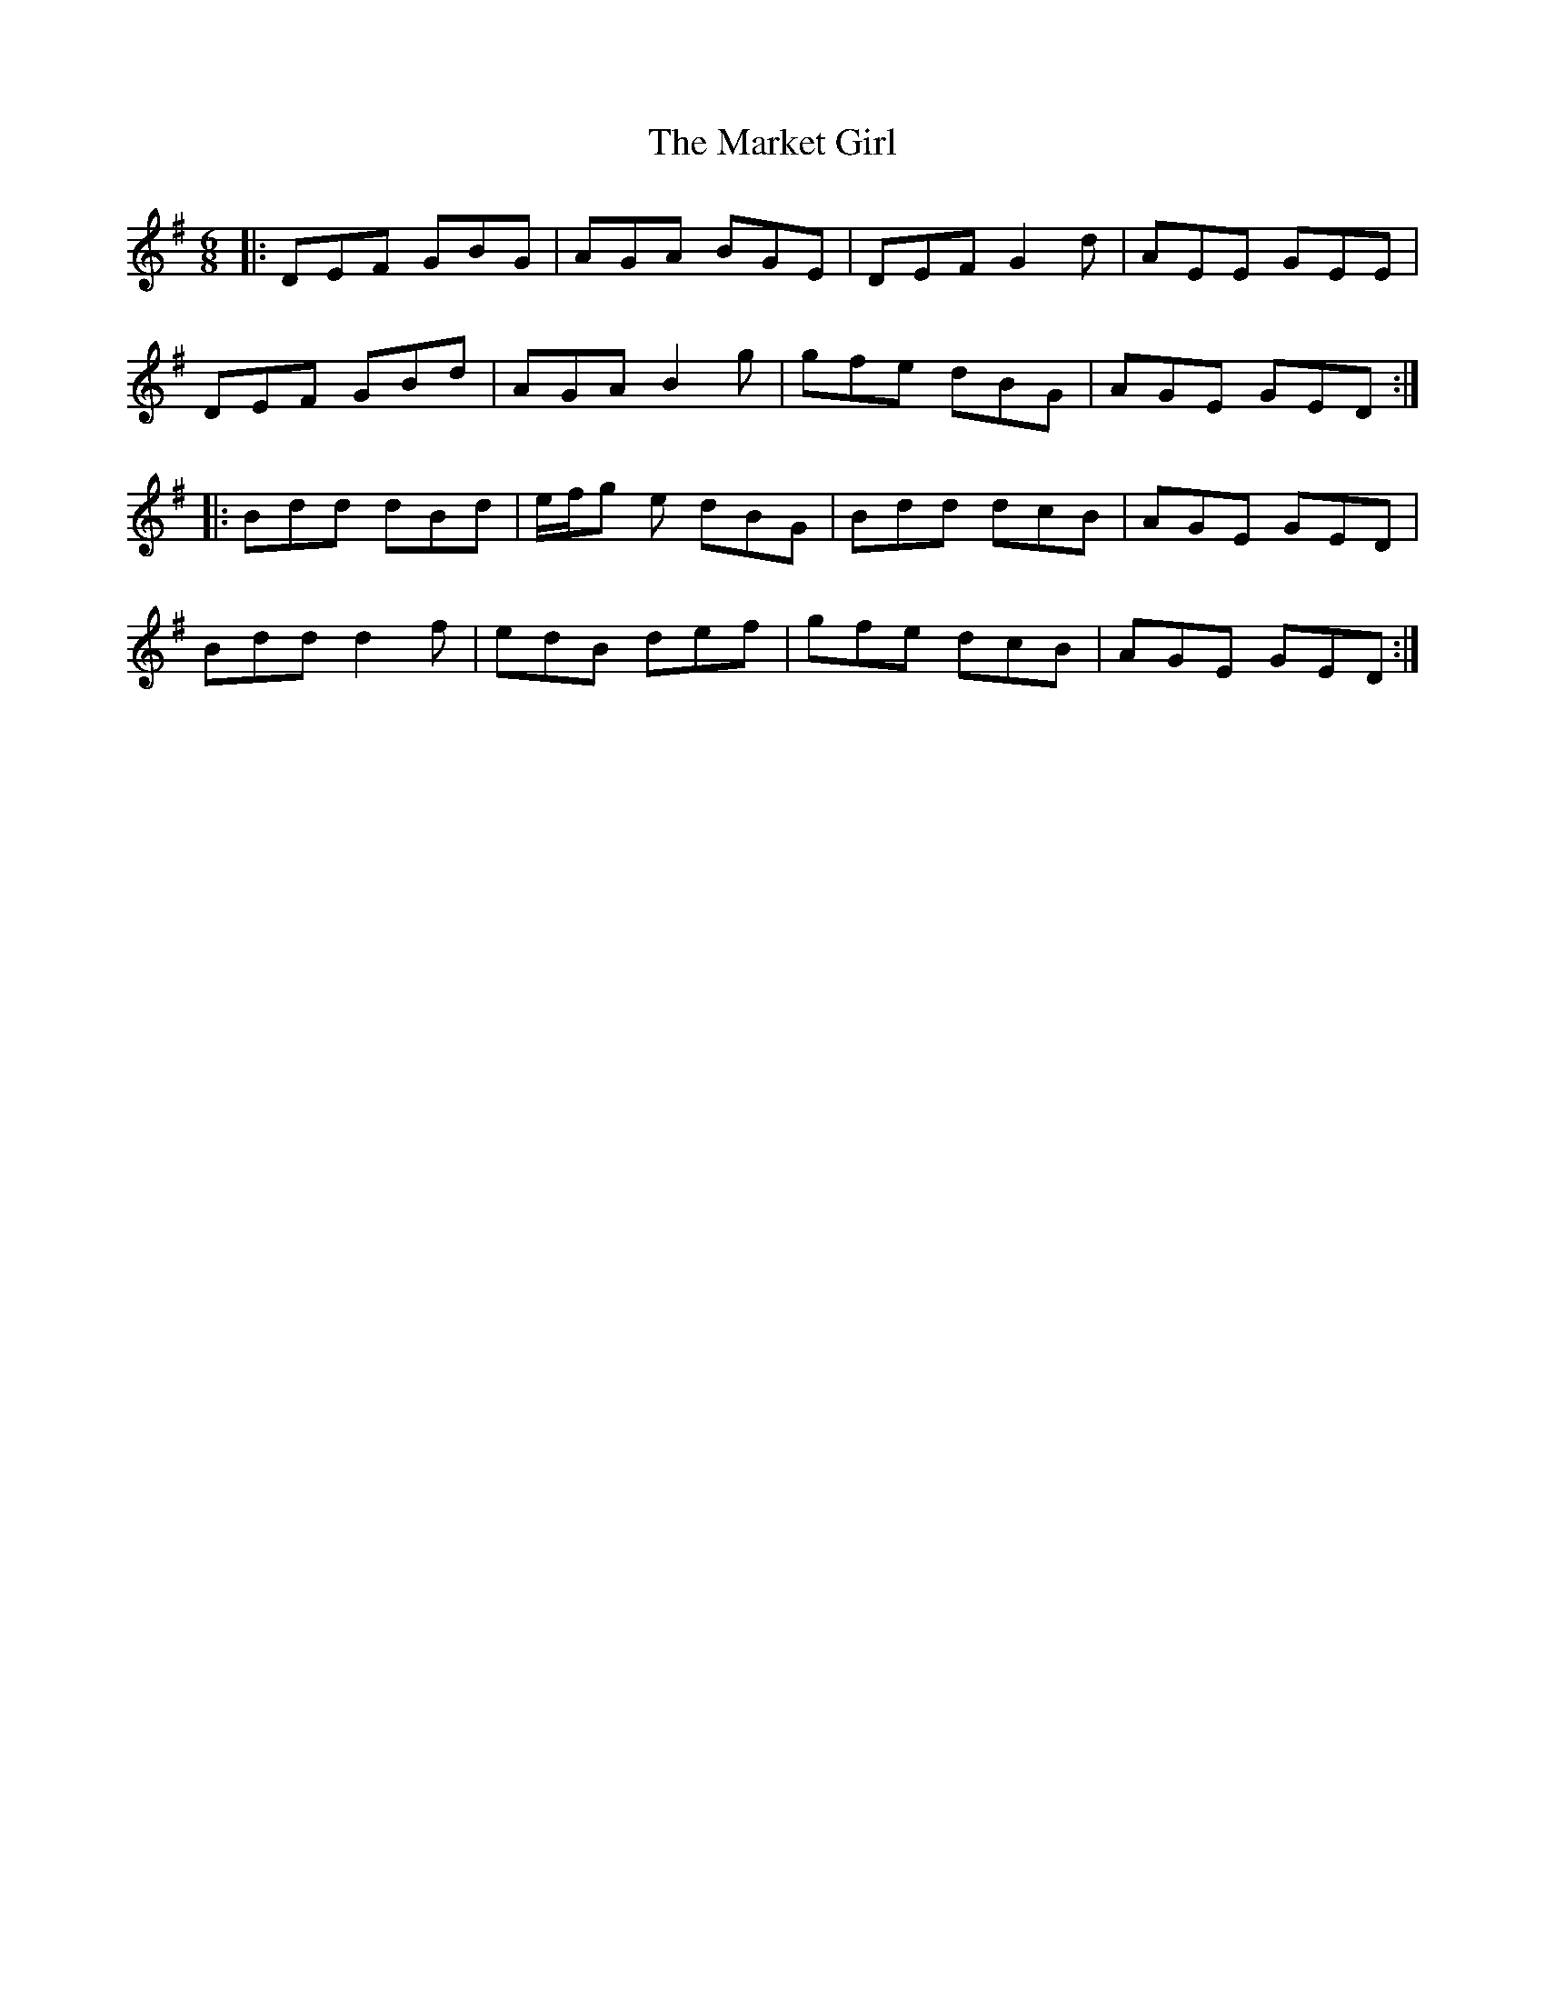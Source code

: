 X: 25581
T: Market Girl, The
R: jig
M: 6/8
K: Gmajor
|:DEF GBG|AGA BGE|DEF G2d|AEE GEE|
DEF GBd|AGA B2g|gfe dBG|AGE GED:|
|:Bdd dBd|e/f/g e dBG|Bdd dcB|AGE GED|
Bdd d2f|edB def|gfe dcB|AGE GED:|

